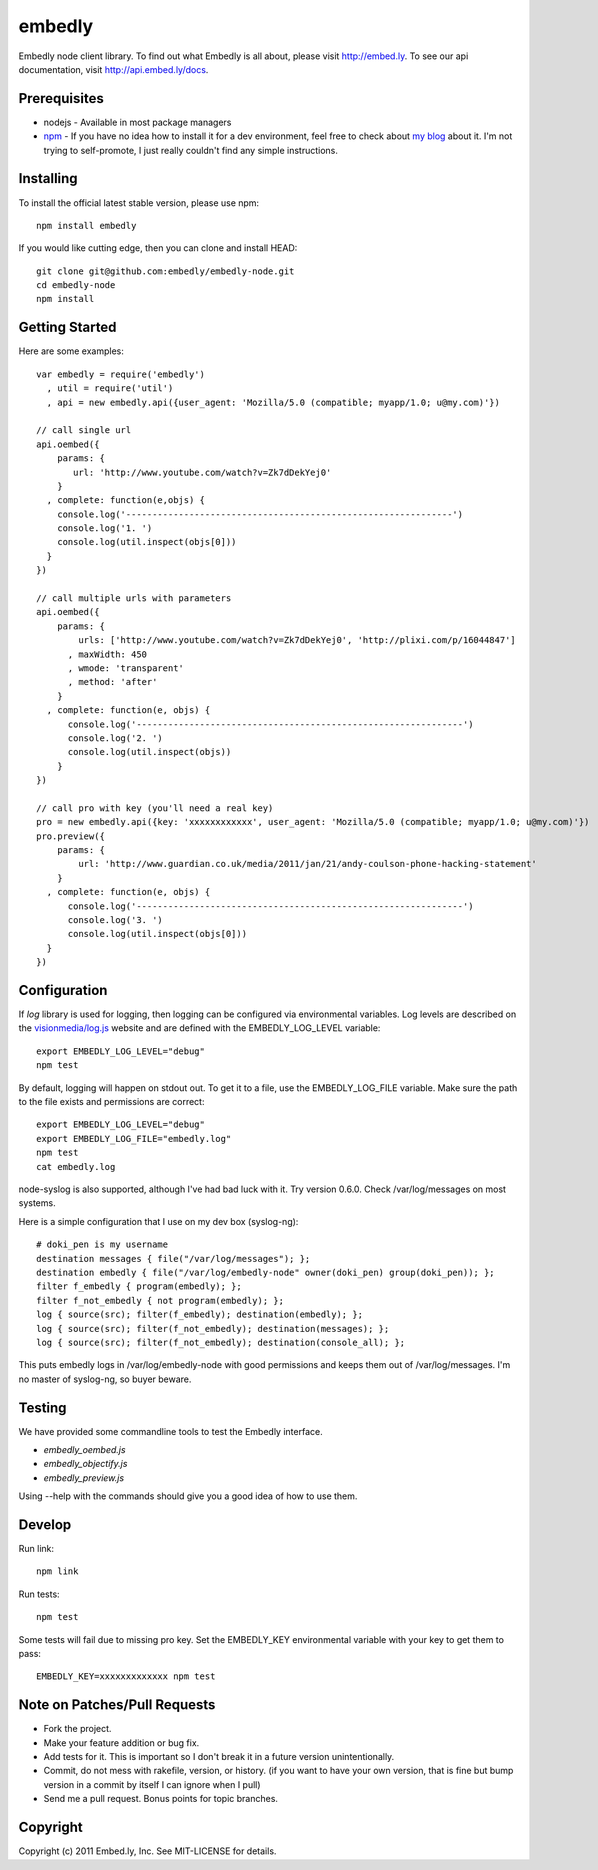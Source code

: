 embedly
-------

Embedly node client library.  To find out what Embedly is all about, please
visit http://embed.ly.  To see our api documentation, visit
http://api.embed.ly/docs.

Prerequisites
^^^^^^^^^^^^^

* nodejs - Available in most package managers
* `npm <http://npmjs.org/>`_ - If you have no idea how to install it for a dev environment, feel free to check about `my blog <http://blog.doki-pen.org/installing-nodejs-npm-sanely>`_ about it.  I'm not trying to self-promote, I just really couldn't find any simple instructions. 


Installing
^^^^^^^^^^

To install the official latest stable version, please use npm::

  npm install embedly

If you would like cutting edge, then you can clone and install HEAD::

  git clone git@github.com:embedly/embedly-node.git
  cd embedly-node
  npm install

Getting Started
^^^^^^^^^^^^^^^

Here are some examples::

  var embedly = require('embedly')
    , util = require('util')
    , api = new embedly.api({user_agent: 'Mozilla/5.0 (compatible; myapp/1.0; u@my.com)'})

  // call single url
  api.oembed({
      params: {
         url: 'http://www.youtube.com/watch?v=Zk7dDekYej0'
      }
    , complete: function(e,objs) {
      console.log('--------------------------------------------------------------')
      console.log('1. ')
      console.log(util.inspect(objs[0]))
    }
  })

  // call multiple urls with parameters
  api.oembed({
      params: {
          urls: ['http://www.youtube.com/watch?v=Zk7dDekYej0', 'http://plixi.com/p/16044847']
        , maxWidth: 450
        , wmode: 'transparent'
        , method: 'after'
      }
    , complete: function(e, objs) {
        console.log('--------------------------------------------------------------')
        console.log('2. ')
        console.log(util.inspect(objs))
      }
  })

  // call pro with key (you'll need a real key)
  pro = new embedly.api({key: 'xxxxxxxxxxxx', user_agent: 'Mozilla/5.0 (compatible; myapp/1.0; u@my.com)'})
  pro.preview({
      params: {
          url: 'http://www.guardian.co.uk/media/2011/jan/21/andy-coulson-phone-hacking-statement'
      }
    , complete: function(e, objs) {
        console.log('--------------------------------------------------------------')
        console.log('3. ')
        console.log(util.inspect(objs[0]))
    }
  })

Configuration
^^^^^^^^^^^^^

If `log` library is used for logging, then logging can be configured via
environmental variables.  Log levels are described on the `visionmedia/log.js
<https://github.com/visionmedia/log.js>`_ website and are defined with the
EMBEDLY_LOG_LEVEL variable::

  export EMBEDLY_LOG_LEVEL="debug"
  npm test

By default, logging will happen on stdout out.  To get it to a file, use
the EMBEDLY_LOG_FILE variable.  Make sure the path to the file exists
and permissions are correct::

  export EMBEDLY_LOG_LEVEL="debug"
  export EMBEDLY_LOG_FILE="embedly.log"
  npm test
  cat embedly.log

node-syslog is also supported, although I've had bad luck with it.  Try
version 0.6.0.  Check /var/log/messages on most systems.

Here is a simple configuration that I use on my dev box (syslog-ng)::

  # doki_pen is my username
  destination messages { file("/var/log/messages"); };
  destination embedly { file("/var/log/embedly-node" owner(doki_pen) group(doki_pen)); };
  filter f_embedly { program(embedly); };
  filter f_not_embedly { not program(embedly); };
  log { source(src); filter(f_embedly); destination(embedly); };
  log { source(src); filter(f_not_embedly); destination(messages); };
  log { source(src); filter(f_not_embedly); destination(console_all); };

This puts embedly logs in /var/log/embedly-node with good permissions and 
keeps them out of /var/log/messages.  I'm no master of syslog-ng, so buyer
beware.

Testing
^^^^^^^

We have provided some commandline tools to test the Embedly interface.

* `embedly_oembed.js`
* `embedly_objectify.js`
* `embedly_preview.js`

Using --help with the commands should give you a good idea of how to use them.


Develop
^^^^^^^

Run link::
  
  npm link

Run tests::

  npm test

Some tests will fail due to missing pro key.  Set the EMBEDLY_KEY environmental
variable with your key to get them to pass::

  EMBEDLY_KEY=xxxxxxxxxxxxx npm test


Note on Patches/Pull Requests
^^^^^^^^^^^^^^^^^^^^^^^^^^^^^

* Fork the project.
* Make your feature addition or bug fix.
* Add tests for it. This is important so I don't break it in a
  future version unintentionally.
* Commit, do not mess with rakefile, version, or history.
  (if you want to have your own version, that is fine but bump version in a commit by itself I can ignore when I pull)
* Send me a pull request. Bonus points for topic branches.

Copyright
^^^^^^^^^

Copyright (c) 2011 Embed.ly, Inc. See MIT-LICENSE for details.
